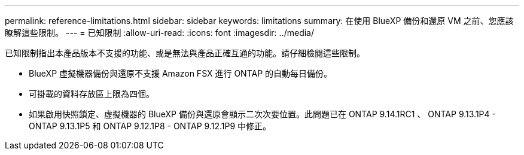 ---
permalink: reference-limitations.html 
sidebar: sidebar 
keywords: limitations 
summary: 在使用 BlueXP 備份和還原 VM 之前、您應該瞭解這些限制。 
---
= 已知限制
:allow-uri-read: 
:icons: font
:imagesdir: ../media/


[role="lead"]
已知限制指出本產品版本不支援的功能、或是無法與產品正確互通的功能。請仔細檢閱這些限制。

* BlueXP 虛擬機器備份與還原不支援 Amazon FSX 進行 ONTAP 的自動每日備份。
* 可掛載的資料存放區上限為四個。
* 如果啟用快照鎖定、虛擬機器的 BlueXP 備份與還原會顯示二次次要位置。此問題已在 ONTAP 9.14.1RC1 、 ONTAP 9.13.1P4 - ONTAP 9.13.1P5 和 ONTAP 9.12.1P8 - ONTAP 9.12.1P9 中修正。

